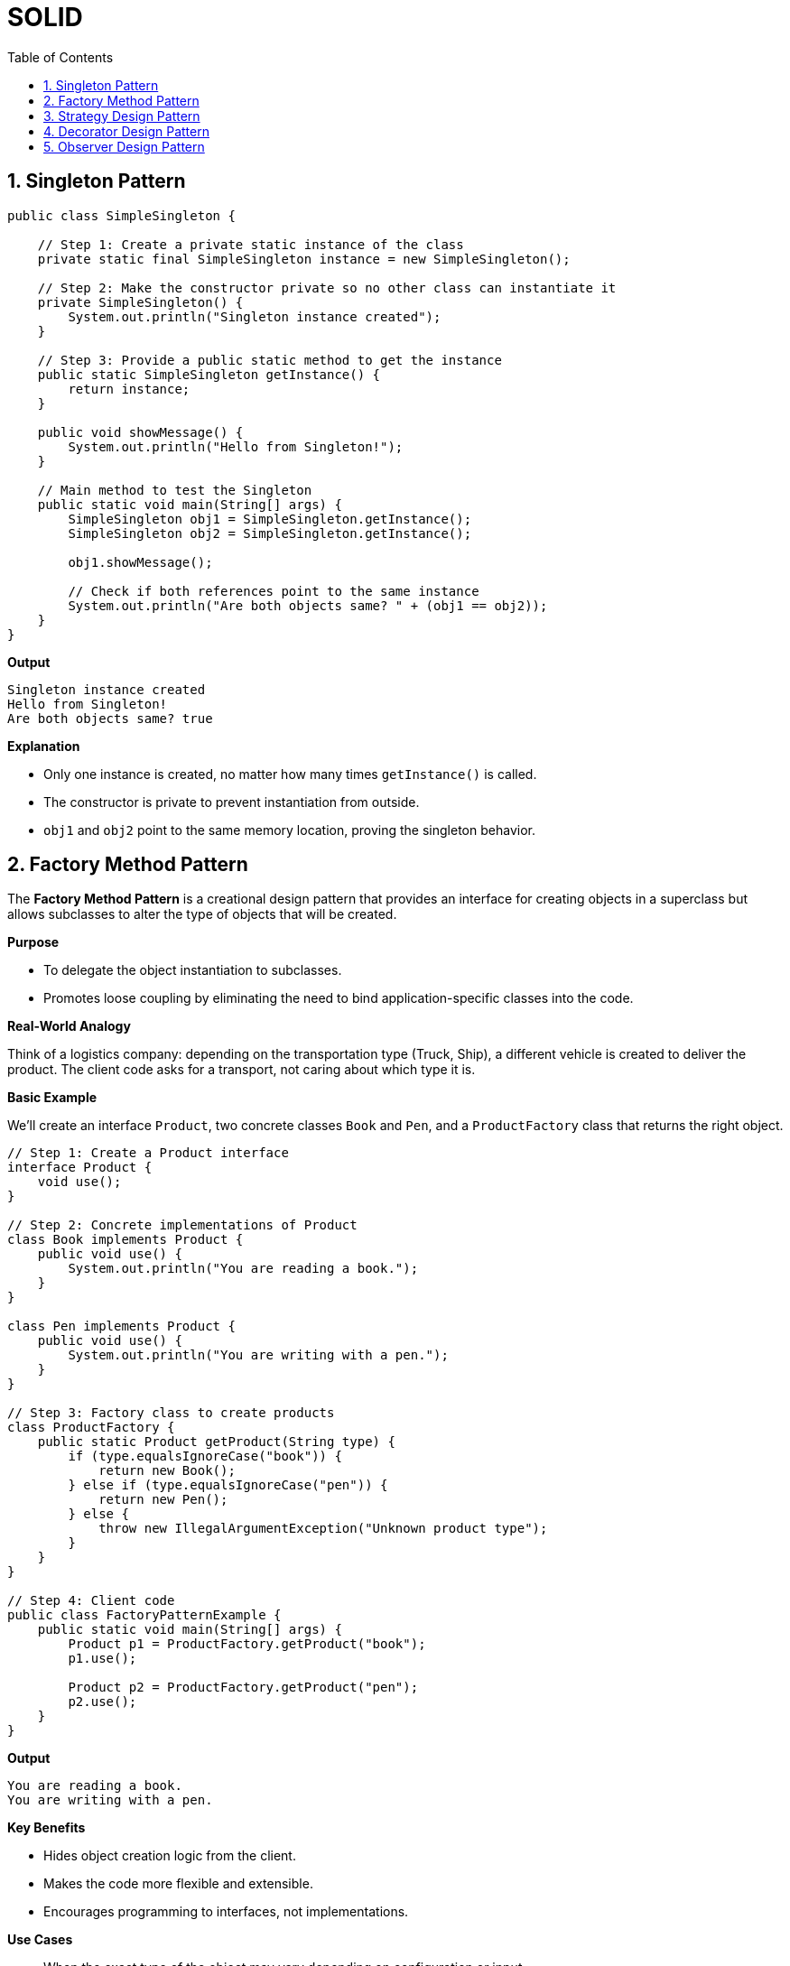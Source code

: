 = SOLID
:toc: right
:toclevels: 5
:sectnums: 5


== Singleton Pattern

[source, java]
----
public class SimpleSingleton {

    // Step 1: Create a private static instance of the class
    private static final SimpleSingleton instance = new SimpleSingleton();

    // Step 2: Make the constructor private so no other class can instantiate it
    private SimpleSingleton() {
        System.out.println("Singleton instance created");
    }

    // Step 3: Provide a public static method to get the instance
    public static SimpleSingleton getInstance() {
        return instance;
    }

    public void showMessage() {
        System.out.println("Hello from Singleton!");
    }

    // Main method to test the Singleton
    public static void main(String[] args) {
        SimpleSingleton obj1 = SimpleSingleton.getInstance();
        SimpleSingleton obj2 = SimpleSingleton.getInstance();

        obj1.showMessage();

        // Check if both references point to the same instance
        System.out.println("Are both objects same? " + (obj1 == obj2));
    }
}
----

*Output*

----
Singleton instance created
Hello from Singleton!
Are both objects same? true
----

*Explanation*

* Only one instance is created, no matter how many times `getInstance()` is called.
* The constructor is private to prevent instantiation from outside.
* `obj1` and `obj2` point to the same memory location, proving the singleton behavior.


##########

== Factory Method Pattern

The *Factory Method Pattern* is a creational design pattern that provides an interface for creating objects in a superclass but allows subclasses to alter the type of objects that will be created.

*Purpose*

* To delegate the object instantiation to subclasses.
* Promotes loose coupling by eliminating the need to bind application-specific classes into the code.

*Real-World Analogy*

Think of a logistics company: depending on the transportation type (Truck, Ship), a different vehicle is created to deliver the product. The client code asks for a transport, not caring about which type it is.

*Basic Example*

We’ll create an interface `Product`, two concrete classes `Book` and `Pen`, and a `ProductFactory` class that returns the right object.

[source, java]
----
// Step 1: Create a Product interface
interface Product {
    void use();
}

// Step 2: Concrete implementations of Product
class Book implements Product {
    public void use() {
        System.out.println("You are reading a book.");
    }
}

class Pen implements Product {
    public void use() {
        System.out.println("You are writing with a pen.");
    }
}

// Step 3: Factory class to create products
class ProductFactory {
    public static Product getProduct(String type) {
        if (type.equalsIgnoreCase("book")) {
            return new Book();
        } else if (type.equalsIgnoreCase("pen")) {
            return new Pen();
        } else {
            throw new IllegalArgumentException("Unknown product type");
        }
    }
}

// Step 4: Client code
public class FactoryPatternExample {
    public static void main(String[] args) {
        Product p1 = ProductFactory.getProduct("book");
        p1.use();

        Product p2 = ProductFactory.getProduct("pen");
        p2.use();
    }
}
----

*Output*
----
You are reading a book.
You are writing with a pen.
----

*Key Benefits*

* Hides object creation logic from the client.
* Makes the code more flexible and extensible.
* Encourages programming to interfaces, not implementations.

*Use Cases*

* When the exact type of the object may vary depending on configuration or input.
* When you want to isolate object creation logic in one place.

##########

== Strategy Design Pattern

The *Strategy Pattern* is a behavioral design pattern that enables selecting an algorithm's behavior at runtime. It defines a family of algorithms, encapsulates each one, and makes them interchangeable.

*Purpose*

* To define a set of algorithms, encapsulate each one, and make them interchangeable without changing the client code.
* Helps in adhering to the Open/Closed Principle (open for extension, closed for modification).

*Real-World Analogy*

Think of a navigation app (like Google Maps). Based on user preference, it can switch strategies to navigate by car, bike, or walking.

*Basic Example*

We’ll create a `PaymentStrategy` interface and provide multiple implementations like `CreditCardPayment` and `PayPalPayment`.

[source, java]
----
// Step 1: Strategy Interface
interface PaymentStrategy {
    void pay(int amount);
}

// Step 2: Concrete Strategies
class CreditCardPayment implements PaymentStrategy {
    public void pay(int amount) {
        System.out.println("Paid " + amount + " using Credit Card.");
    }
}

class PayPalPayment implements PaymentStrategy {
    public void pay(int amount) {
        System.out.println("Paid " + amount + " using PayPal.");
    }
}

// Step 3: Context class
class ShoppingCart {
    private PaymentStrategy paymentStrategy;

    // Set strategy dynamically
    public void setPaymentStrategy(PaymentStrategy strategy) {
        this.paymentStrategy = strategy;
    }

    public void checkout(int amount) {
        if (paymentStrategy == null) {
            throw new IllegalStateException("Payment strategy not set.");
        }
        paymentStrategy.pay(amount);
    }
}

// Step 4: Client code
public class StrategyPatternExample {
    public static void main(String[] args) {
        ShoppingCart cart = new ShoppingCart();

        // User chooses to pay using Credit Card
        cart.setPaymentStrategy(new CreditCardPayment());
        cart.checkout(500);

        // User switches to PayPal
        cart.setPaymentStrategy(new PayPalPayment());
        cart.checkout(300);
    }
}
----

*Output*

----
Paid 500 using Credit Card.
Paid 300 using PayPal.
----

*Benefits*

* Allows the algorithm to vary independently from clients.
* Promotes reusability of algorithms.
* Clean separation of concerns.

*Use Cases*

* Payment systems (as shown)
* Compression algorithms (ZIP, RAR, etc.)
* Sorting strategies in collections
* Logging frameworks (choose log level dynamically)

##########

== Decorator Design Pattern

The *Decorator Pattern* is a structural design pattern that allows behavior to be added to an object dynamically without modifying the original class.

*Purpose*

* Add new functionality to objects at runtime.
* Avoid subclass explosion by using composition instead of inheritance.

*Real-World Analogy*

Think of a plain coffee. You can decorate it with milk, sugar, or whipped cream without altering the original coffee class.

*Basic Example*

We’ll create a `Coffee` interface, a `SimpleCoffee` class, and decorators like `MilkDecorator` and `SugarDecorator`.

[source, java]
----
// Step 1: Define the base interface
interface Coffee {
    String getDescription();
}

// Step 2: Create a concrete implementation
class SimpleCoffee implements Coffee {
    public String getDescription() {
        return "Plain Coffee";
    }
}

// Step 3: Create a decorator class that implements the same interface
class MilkDecorator implements Coffee {
    private Coffee coffee;

    public MilkDecorator(Coffee coffee) {
        this.coffee = coffee;
    }

    public String getDescription() {
        return coffee.getDescription() + " + Milk";
    }
}

class SugarDecorator implements Coffee {
    private Coffee coffee;

    public SugarDecorator(Coffee coffee) {
        this.coffee = coffee;
    }

    public String getDescription() {
        return coffee.getDescription() + " + Sugar";
    }
}

// Step 4: Client code
public class SimpleDecoratorExample {
    public static void main(String[] args) {
        Coffee coffee = new SimpleCoffee();
        System.out.println(coffee.getDescription()); // Plain Coffee

        coffee = new MilkDecorator(coffee);
        System.out.println(coffee.getDescription()); // Plain Coffee + Milk

        coffee = new SugarDecorator(coffee);
        System.out.println(coffee.getDescription()); // Plain Coffee + Milk + Sugar
    }
}

----


*Use Cases*

* GUI frameworks (e.g., adding borders, scrollbars to components)
* File I/O streams (e.g., `BufferedInputStream`, `DataInputStream`)
* Logging libraries (adding timestamp, context, etc.)

##########

== Observer Design Pattern

The *Observer Pattern* is a behavioral design pattern where an object (subject) maintains a list of dependents (observers) and notifies them automatically of any state changes.

*Purpose*

* Used when changes in one object require changes in others.
* Promotes loose coupling between the subject and the observers.

*Real-World Analogy*

A YouTube channel (subject) has subscribers (observers). When the channel uploads a video, all subscribers are notified.

*Basic Example*

We’ll create a `Subject` interface, a `ConcreteSubject`, and multiple `Observer` implementations.

[source, java]
----
// Step 1: Observer Interface
interface Observer {
    void update(String message);
}

// Step 2: Subject Interface
interface Subject {
    void attach(Observer o);
    void detach(Observer o);
    void notifyObservers();
}

// Step 3: Concrete Subject
class MessagePublisher implements Subject {
    private List<Observer> observers = new ArrayList<>();
    private String message;

    public void attach(Observer o) {
        observers.add(o);
    }

    public void detach(Observer o) {
        observers.remove(o);
    }

    public void notifyObservers() {
        for (Observer o : observers) {
            o.update(message);
        }
    }

    public void publishMessage(String msg) {
        this.message = msg;
        notifyObservers();
    }
}

// Step 4: Concrete Observers
class EmailSubscriber implements Observer {
    public void update(String message) {
        System.out.println("Email Subscriber received: " + message);
    }
}

class SMSSubscriber implements Observer {
    public void update(String message) {
        System.out.println("SMS Subscriber received: " + message);
    }
}

// Step 5: Client code
public class ObserverPatternExample {
    public static void main(String[] args) {
        MessagePublisher publisher = new MessagePublisher();

        Observer email = new EmailSubscriber();
        Observer sms = new SMSSubscriber();

        publisher.attach(email);
        publisher.attach(sms);

        publisher.publishMessage("New content available!");
    }
}
----

*Output*

----
Email Subscriber received: New content available!
SMS Subscriber received: New content available!
----

*Benefits*

* Promotes a one-to-many dependency between objects.
* Loose coupling: Subjects and Observers are independent.
* Easy to add new observers without changing the subject.

*Use Cases*

* Event handling systems (e.g., GUI components)
* Notification services (email, SMS, push)
* Real-time data feeds (e.g., stock price updates)






